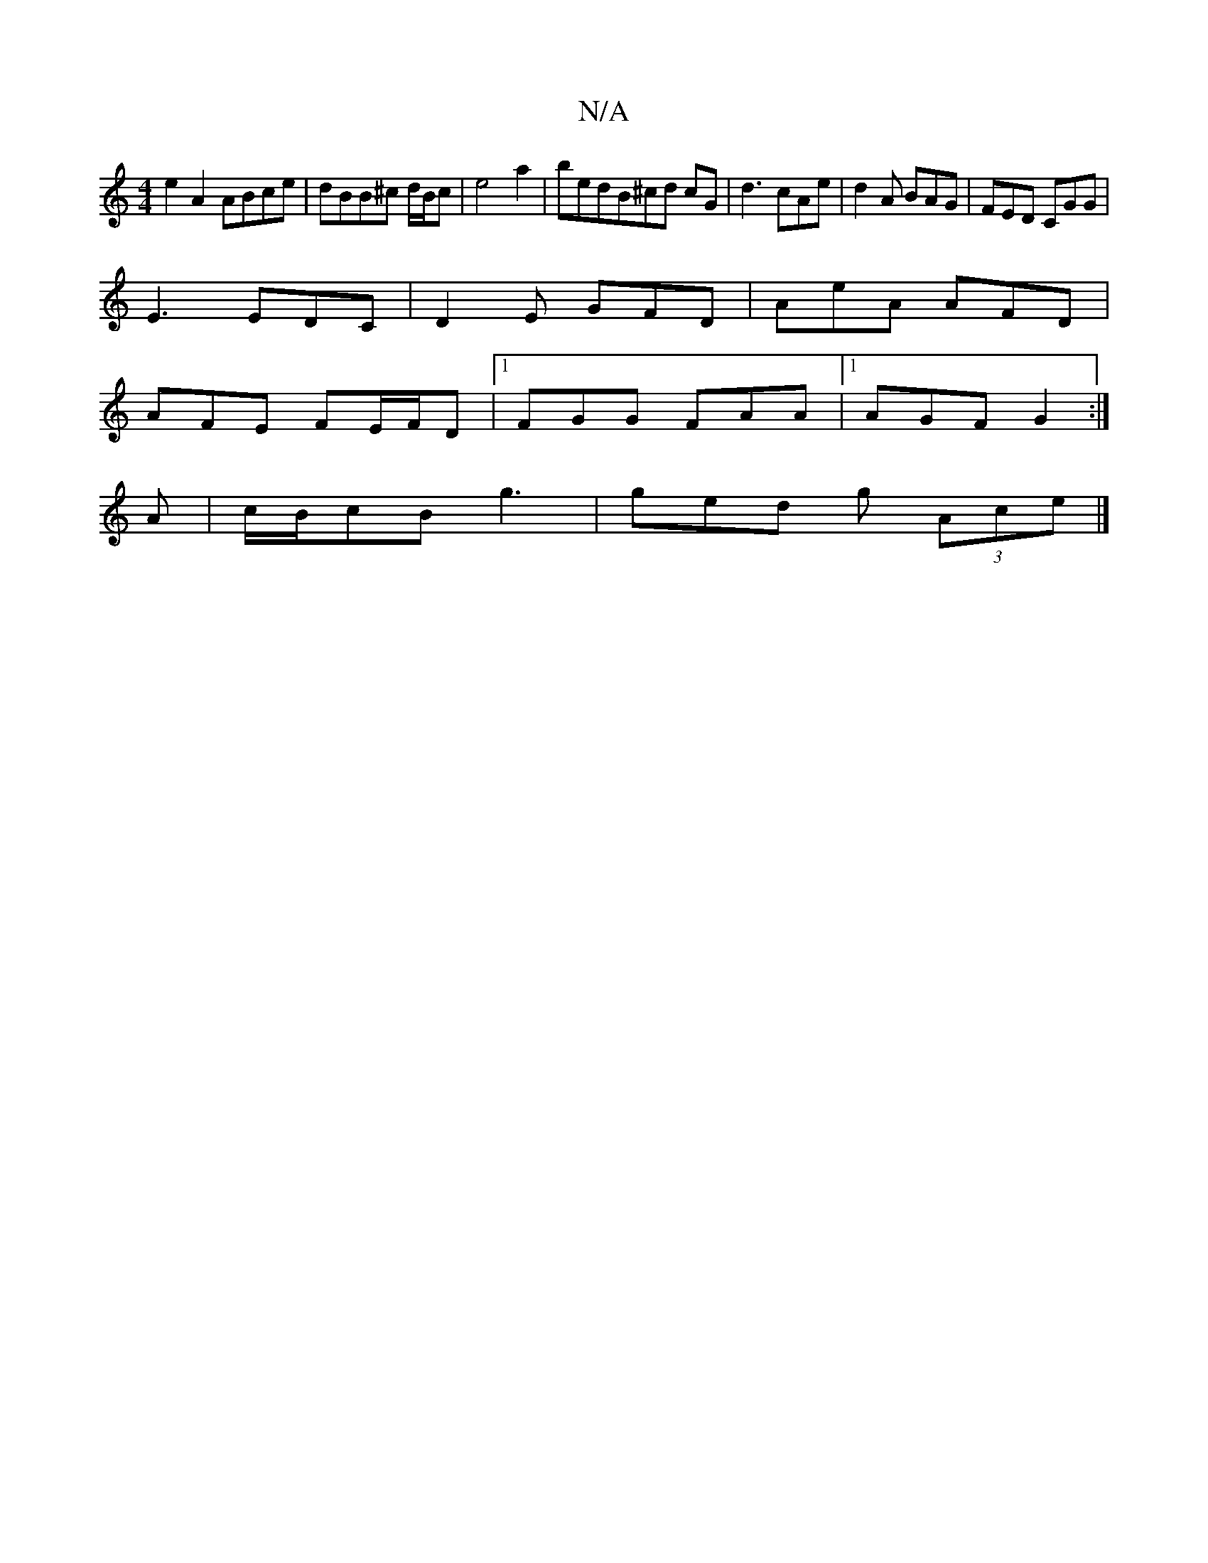X:1
T:N/A
M:4/4
R:N/A
K:Cmajor
e2A2 ABce|dBB^c d/B/c|e4a2|bedB^cd cG|d3 cAe|d2 A BAG | FED CGG |
E3 EDC | D2 E GFD | AeA AFD|
AFE FE/F/D |1 FGG FAA |1 AGF G2 :|
A | c/B/cB g3 | ged g (3Ace |]

|: GBGG DGGG | (3AGA BG FAGA|efed cAec